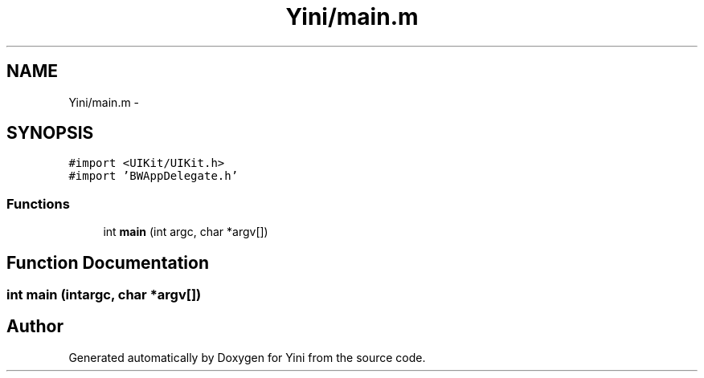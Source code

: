 .TH "Yini/main.m" 3 "Thu Aug 9 2012" "Version 1.0" "Yini" \" -*- nroff -*-
.ad l
.nh
.SH NAME
Yini/main.m \- 
.SH SYNOPSIS
.br
.PP
\fC#import <UIKit/UIKit\&.h>\fP
.br
\fC#import 'BWAppDelegate\&.h'\fP
.br

.SS "Functions"

.in +1c
.ti -1c
.RI "int \fBmain\fP (int argc, char *argv[])"
.br
.in -1c
.SH "Function Documentation"
.PP 
.SS "int main (intargc, char *argv[])"

.SH "Author"
.PP 
Generated automatically by Doxygen for Yini from the source code\&.
